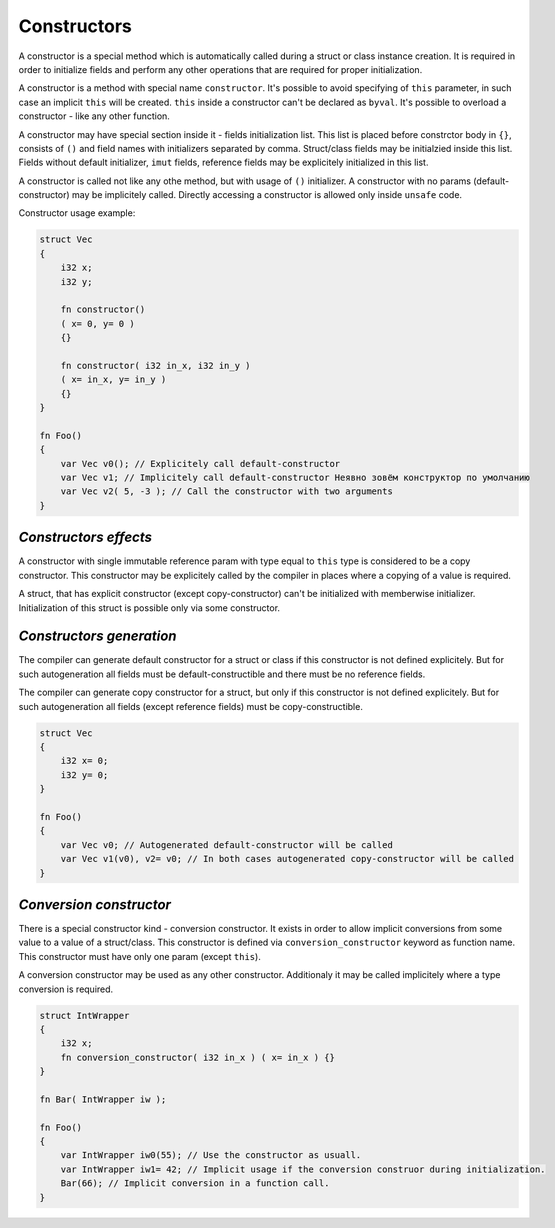 Constructors
============

A constructor is a special method which is automatically called during a struct or class instance creation.
It is required in order to initialize fields and perform any other operations that are required for proper initialization.

A constructor is a method with special name ``constructor``.
It's possible to avoid specifying of ``this`` parameter, in such case an implicit ``this`` will be created.
``this`` inside a constructor can't be declared as ``byval``.
It's possible to overload a constructor - like any other function.

A constructor may have special section inside it - fields initialization list.
This list is placed before constrctor body in ``{}``, consists of ``()`` and field names with initializers separated by comma.
Struct/class fields may be initialzied inside this list.
Fields without default initializer, ``imut`` fields, reference fields may be explicitely initialized in this list.

A constructor is called not like any othe method, but with usage of ``()`` initializer.
A constructor with no params (default-constructor) may be implicitely called.
Directly accessing a constructor is allowed only inside ``unsafe`` code.

Constructor usage example:

.. code-block:: u_spr

   struct Vec
   {
       i32 x;
       i32 y;

       fn constructor()
       ( x= 0, y= 0 )
       {}

       fn constructor( i32 in_x, i32 in_y )
       ( x= in_x, y= in_y )
       {}
   }
   
   fn Foo()
   {
       var Vec v0(); // Explicitely call default-constructor
       var Vec v1; // Implicitely call default-constructor Неявно зовём конструктор по умолчанию
       var Vec v2( 5, -3 ); // Call the constructor with two arguments
   }

**********************
*Constructors effects*
**********************

A constructor with single immutable reference param with type equal to ``this`` type is considered to be a copy constructor.
This constructor may be explicitely called by the compiler in places where a copying of a value is required.

A struct, that has explicit constructor (except copy-constructor) can't be initialized with memberwise initializer.
Initialization of this struct is possible only via some constructor.

*************************
*Constructors generation*
*************************

The compiler can generate default constructor for a struct or class if this constructor is not defined explicitely.
But for such autogeneration all fields must be default-constructible and there must be no reference fields.

The compiler can generate copy constructor for a struct, but only if this constructor is not defined explicitely.
But for such autogeneration all fields (except reference fields) must be copy-constructible.

.. code-block:: u_spr

   struct Vec
   {
       i32 x= 0;
       i32 y= 0;
   }
   
   fn Foo()
   {
       var Vec v0; // Autogenerated default-constructor will be called
       var Vec v1(v0), v2= v0; // In both cases autogenerated copy-constructor will be called
   }

************************
*Conversion constructor*
************************

There is a special constructor kind - conversion constructor.
It exists in order to allow implicit conversions from some value to a value of a struct/class.
This constructor is defined via ``conversion_constructor`` keyword as function name.
This constructor must have only one param (except ``this``).

A conversion constructor may be used as any other constructor.
Additionaly it may be called implicitely where a type conversion is required.

.. code-block:: u_spr

   struct IntWrapper
   {
       i32 x;
       fn conversion_constructor( i32 in_x ) ( x= in_x ) {}
   }
   
   fn Bar( IntWrapper iw );
   
   fn Foo()
   {
       var IntWrapper iw0(55); // Use the constructor as usuall.
       var IntWrapper iw1= 42; // Implicit usage if the conversion construor during initialization.
       Bar(66); // Implicit conversion in a function call.
   }
